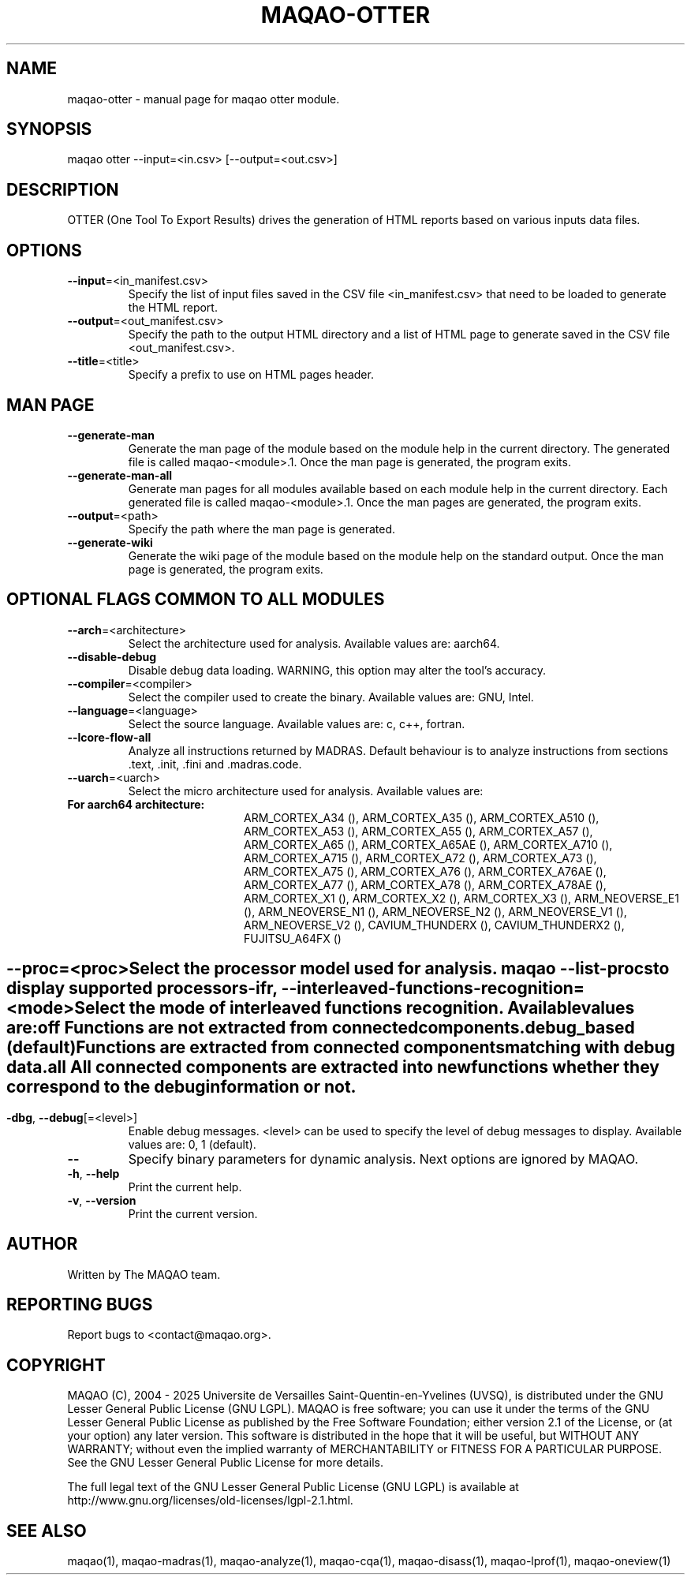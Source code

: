.\" File generated using by MAQAO.
.TH MAQAO-OTTER "1" "2025/01/21" "MAQAO-OTTER 2.21.1" "User Commands"
.SH NAME
maqao-otter \- manual page for maqao otter module.
.SH SYNOPSIS
maqao otter --input=<in.csv> [--output=<out.csv>]
.SH DESCRIPTION
OTTER (One Tool To Export Results) drives the generation of HTML reports based on various inputs data files.
.SH OPTIONS
.TP
\fB\-\-input\fR\=<in_manifest.csv>
Specify the list of input files saved in the CSV file <in_manifest.csv> that need to be loaded to generate the HTML report.
.TP
\fB\-\-output\fR\=<out_manifest.csv>
Specify the path to the output HTML directory and a list of HTML page to generate saved in the CSV file <out_manifest.csv>.
.TP
\fB\-\-title\fR\=<title>
Specify a prefix to use on HTML pages header.
.SH "    MAN PAGE"
.TP
\fB\-\-generate-man\fR
Generate the man page of the module based on the module help in the current directory. The generated file is called maqao-<module>.1. Once the man page is generated, the program exits.
.TP
\fB\-\-generate-man-all\fR
Generate man pages for all modules available based on each module help in the current directory. Each generated file is called maqao-<module>.1. Once the man pages are generated, the program exits.
.TP
\fB\-\-output\fR\=<path>
Specify the path where the man page is generated.
.TP
\fB\-\-generate-wiki\fR
Generate the wiki page of the module based on the module help on the standard output. Once the man page is generated, the program exits.
.SH "    OPTIONAL FLAGS COMMON TO ALL MODULES"
.TP
\fB\-\-arch\fR\=<architecture>
Select the architecture used for analysis. Available values are: 
aarch64.

.TP
\fB\-\-disable-debug\fR
Disable debug data loading. WARNING, this option may alter the tool's accuracy.
.TP
\fB\-\-compiler\fR\=<compiler>
Select the compiler used to create the binary. Available values are: 
GNU, Intel.

.TP
\fB\-\-language\fR\=<language>
Select the source language. Available values are: 
c, c++, fortran.

.TP
\fB\-\-lcore-flow-all\fR
Analyze all instructions returned by MADRAS. Default behaviour is to analyze instructions from sections .text, .init, .fini and .madras.code. 
.TP
\fB\-\-uarch\fR\=<uarch>
Select the micro architecture used for analysis. Available values are: 
.TP 20 
\fB       For aarch64 architecture:\fR 
ARM_CORTEX_A34 (), ARM_CORTEX_A35 (), ARM_CORTEX_A510 (), ARM_CORTEX_A53 (), ARM_CORTEX_A55 (),             ARM_CORTEX_A57 (), ARM_CORTEX_A65 (), ARM_CORTEX_A65AE (), ARM_CORTEX_A710 (), ARM_CORTEX_A715 (),             ARM_CORTEX_A72 (), ARM_CORTEX_A73 (), ARM_CORTEX_A75 (), ARM_CORTEX_A76 (), ARM_CORTEX_A76AE (),             ARM_CORTEX_A77 (), ARM_CORTEX_A78 (), ARM_CORTEX_A78AE (), ARM_CORTEX_X1 (), ARM_CORTEX_X2 (),             ARM_CORTEX_X3 (), ARM_NEOVERSE_E1 (), ARM_NEOVERSE_N1 (), ARM_NEOVERSE_N2 (), ARM_NEOVERSE_V1 (),             ARM_NEOVERSE_V2 (), CAVIUM_THUNDERX (), CAVIUM_THUNDERX2 (), FUJITSU_A64FX ()
.
.SH ""
.TP
\fB\-\-proc\fR\=<proc>
Select the processor model used for analysis. maqao --list-procs to display supported processors
.TP
\fB\-ifr\fR, \fB\-\-interleaved-functions-recognition\fR\=<mode>
Select the mode of interleaved functions recognition. Available values are: 
.TP 20 
\fB       off\fR 
Functions are not extracted from connected components.
.TP 20 
\fB       debug_based\fR  (default)
Functions are extracted from connected components matching with debug data.
.TP 20 
\fB       all\fR 
All connected components are extracted into new functions whether they correspond to the debug information or not.
.
.SH ""
.TP
\fB\-dbg\fR, \fB\-\-debug\fR[\=<level>]
Enable debug messages. <level> can be used to specify the level of debug messages to display. Available values are: 
0, 1 (default).

.TP
\fB\-\-\fR
Specify binary parameters for dynamic analysis. Next options are ignored by MAQAO.
.TP
\fB\-h\fR, \fB\-\-help\fR
Print the current help.
.TP
\fB\-v\fR, \fB\-\-version\fR
Print the current version.
.SH AUTHOR
Written by The MAQAO team.
.SH "REPORTING BUGS"
Report bugs to <contact@maqao.org>.
.SH COPYRIGHT
MAQAO (C), 2004 - 2025 Universite de Versailles Saint-Quentin-en-Yvelines (UVSQ), 
is distributed under the GNU Lesser General Public License (GNU LGPL). MAQAO is 
free software; you can use it under the terms of the GNU Lesser General 
Public License as published by the Free Software Foundation; either version 2.1 
of the License, or (at your option) any later version. This software is distributed 
in the hope that it will be useful, but WITHOUT ANY WARRANTY; without even the 
implied warranty of MERCHANTABILITY or FITNESS FOR A PARTICULAR PURPOSE. See the 
GNU Lesser General Public License for more details.

The full legal text of the GNU Lesser General Public License (GNU LGPL) is available
at http://www.gnu.org/licenses/old-licenses/lgpl-2.1.html.
.SH "SEE ALSO"
maqao(1), maqao-madras(1), maqao-analyze(1), maqao-cqa(1), maqao-disass(1), maqao-lprof(1), maqao-oneview(1)
